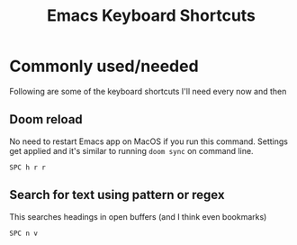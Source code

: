 #+TITLE: Emacs Keyboard Shortcuts
#+STARTUP: hidestars indent
#+OPTIONS: toc:t

* Commonly used/needed
Following are some of the keyboard shortcuts I'll need every now and then
** Doom reload
No need to restart Emacs app on MacOS if you run this command. Settings get applied and it's similar to running =doom sync= on command line.

=SPC h r r=
** Search for text using pattern or regex
This searches headings in open buffers (and I think even bookmarks)

=SPC n v=
